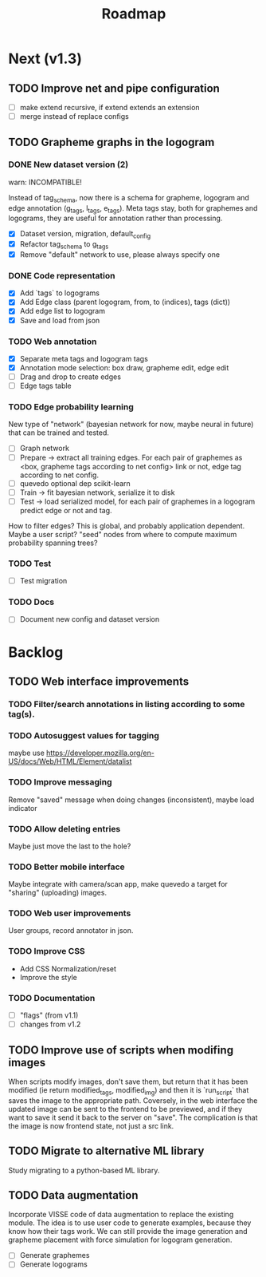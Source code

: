 #+title: Roadmap

* Next (v1.3)

** TODO Improve net and pipe configuration

- [ ] make extend recursive, if extend extends an extension
- [ ] merge instead of replace configs

** TODO Grapheme graphs in the logogram

*** DONE New dataset version (2)
    CLOSED: [2021-12-21 Tue 20:12]

warn: INCOMPATIBLE!

Instead of tag_schema, now there is a schema for grapheme, logogram and edge
annotation (g_tags, l_tags, e_tags). Meta tags stay, both for graphemes and
logograms, they are useful for annotation rather than processing.

- [X] Dataset version, migration, default_config
- [X] Refactor tag_schema to g_tags
- [X] Remove "default" network to use, please always specify one

*** DONE Code representation
    CLOSED: [2021-12-21 Tue 20:12]

- [X] Add `tags` to logograms
- [X] Add Edge class (parent logogram, from, to (indices), tags (dict))
- [X] Add edge list to logogram
- [X] Save and load from json

*** TODO Web annotation

- [X] Separate meta tags and logogram tags
- [X] Annotation mode selection: box draw, grapheme edit, edge edit 
- [ ] Drag and drop to create edges
- [ ] Edge tags table

*** TODO Edge probability learning

New type of "network" (bayesian network for now, maybe neural in future) that
can be trained and tested.

- [ ] Graph network
- [ ] Prepare -> extract all training edges.
    For each pair of graphemes as <box, grapheme tags according to net config>
    link or not, edge tag according to net config.
- [ ] quevedo optional dep scikit-learn
- [ ] Train -> fit bayesian network, serialize it to disk
- [ ] Test -> load serialized model, for each pair of graphemes in a logogram
    predict edge or not and tag.

How to filter edges? This is global, and probably application dependent. Maybe
a user script? "seed" nodes from where to compute maximum probability spanning
trees?

*** TODO Test

- [ ] Test migration

*** TODO Docs

- [ ] Document new config and dataset version

* Backlog

** TODO Web interface improvements

*** TODO Filter/search annotations in listing according to some tag(s).

*** TODO Autosuggest values for tagging
maybe use https://developer.mozilla.org/en-US/docs/Web/HTML/Element/datalist

*** TODO Improve messaging
Remove "saved" message when doing changes (inconsistent), maybe load indicator

*** TODO Allow deleting entries
Maybe just move the last to the hole?

*** TODO Better mobile interface
Maybe integrate with camera/scan app, make quevedo a target for "sharing"
(uploading) images.

*** TODO Web user improvements
User groups, record annotator in json.

*** TODO Improve CSS

- Add CSS Normalization/reset
- Improve the style

*** TODO Documentation

- [ ] "flags" (from v1.1)
- [ ] changes from v1.2

** TODO Improve use of scripts when modifing images

When scripts modify images, don't save them, but return that it has been
modified (ie return modified_tags, modified_img) and then it is `run_script`
that saves the image to the appropriate path. Coversely, in the web interface
the updated image can be sent to the frontend to be previewed, and if they want
to save it send it back to the server on "save". The complication is that the
image is now frontend state, not just a src link.

** TODO Migrate to alternative ML library

Study migrating to a python-based ML library.

** TODO Data augmentation

Incorporate VISSE code of data augmentation to replace the existing module. The
idea is to use user code to generate examples, because they know how their tags
work. We can still provide the image generation and grapheme placement with
force simulation for logogram generation.

- [ ] Generate graphemes
- [ ] Generate logograms
